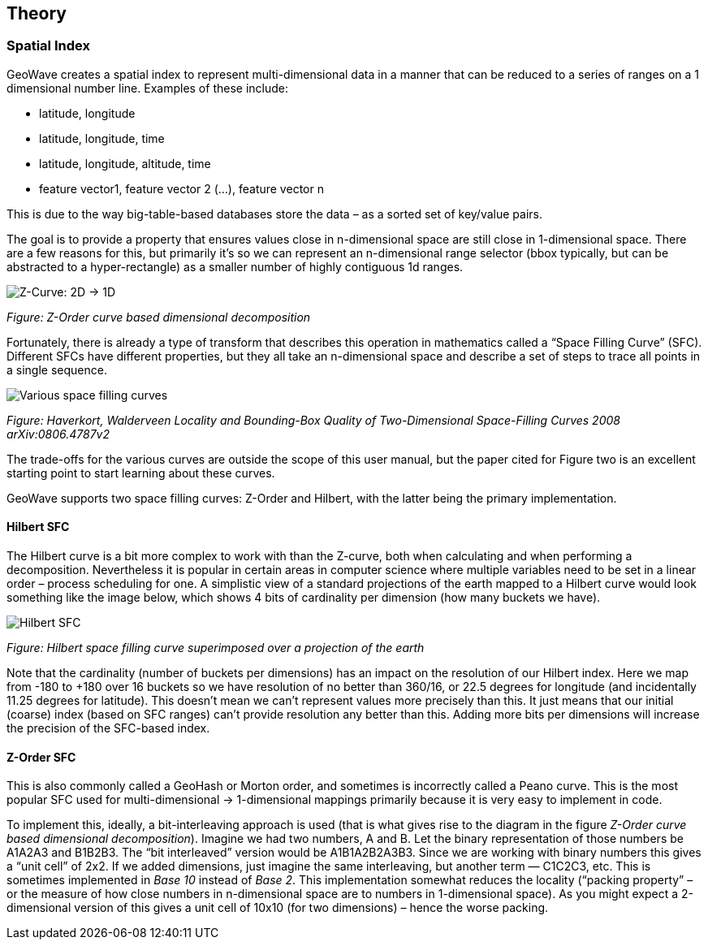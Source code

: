 [[theoryoverview]]
<<<
== Theory

=== Spatial Index

GeoWave creates a spatial index to represent multi-dimensional data in a manner that can be reduced to a series of ranges on a 1 dimensional number line.
Examples of these include:

* latitude, longitude
* latitude, longitude, time
* latitude, longitude, altitude, time
* feature vector1, feature vector 2 (…), feature vector n

This is due to the way big-table-based databases store the data – as a sorted set of key/value pairs.

The goal is to provide a property that ensures values close in n-dimensional space are still close in 1-dimensional space. There are a few reasons for this, but primarily it’s so we can represent an n-dimensional range selector (bbox typically, but can be abstracted to a hyper-rectangle) as a smaller number of highly contiguous 1d ranges.

image::sfc1.png[scaledwidth="100%",alt="Z-Curve: 2D -> 1D"]
_Figure: Z-Order curve based dimensional decomposition_

Fortunately, there is already a type of transform that describes this operation in mathematics called a “Space Filling Curve” (SFC). Different SFCs have different properties, but they all take an n-dimensional space and describe a set of steps to trace all points in a single sequence.

image::curves.png[scaledwidth="100%",alt="Various space filling curves"]
_Figure: Haverkort, Walderveen Locality and Bounding-Box Quality of Two-Dimensional Space-Filling Curves 2008 arXiv:0806.4787v2_

The trade-offs for the various curves are outside the scope of this user manual, but the paper cited for Figure two is an excellent starting point to start learning about these curves.

GeoWave supports two space filling curves: Z-Order and Hilbert, with the latter being the primary implementation.

==== Hilbert SFC

The Hilbert curve is a bit more complex to work with than the Z-curve, both when calculating and when performing a decomposition. Nevertheless it is popular in certain areas in computer science where multiple variables need to be set in a linear order – process scheduling for one. A simplistic view of a standard projections of the earth mapped to a Hilbert curve would look something like the image below, which shows 4 bits of cardinality per dimension (how many buckets we have).

image::hilbert1.png[scaledwidth="100%",alt="Hilbert SFC"]
_Figure: Hilbert space filling curve superimposed over a projection of the earth_

Note that the cardinality (number of buckets per dimensions) has an impact on the resolution of our Hilbert index. Here we map from -180 to +180 over 16 buckets so we have resolution of no better than 360/16, or 22.5 degrees for longitude (and incidentally 11.25 degrees for latitude). This doesn’t mean we can’t represent values more precisely than this. It just means that our initial (coarse) index (based on SFC ranges) can’t provide resolution any better than this. Adding more bits per dimensions will increase the precision of the SFC-based index.

==== Z-Order SFC

This is also commonly called a GeoHash or Morton order, and sometimes is incorrectly called a Peano curve. This is the most popular SFC used for multi-dimensional -> 1-dimensional mappings primarily because it is very easy to implement in code.

To implement this, ideally, a bit-interleaving approach is used (that is what gives rise to the diagram in the figure _Z-Order curve based dimensional decomposition_). Imagine we had two numbers, A and B. Let the binary representation of those numbers be A1A2A3 and B1B2B3. The “bit interleaved” version would be A1B1A2B2A3B3. Since we are working with binary numbers this gives a “unit cell” of 2x2. If we added dimensions, just imagine the same interleaving, but another term — C1C2C3, etc. This is sometimes implemented in _Base 10_ instead of _Base 2_. This implementation somewhat reduces the locality (“packing property” – or the measure of how close numbers in n-dimensional space are to numbers in 1-dimensional space). As you might expect a 2-dimensional version of this gives a unit cell of 10x10 (for two dimensions) – hence the worse packing.
